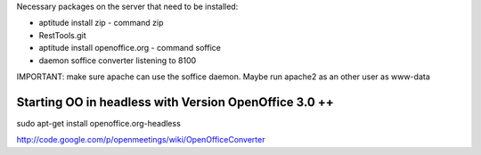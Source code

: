 Necessary packages on the server that need to be installed:

* aptitude install zip - command zip
* RestTools.git
* aptitude install openoffice.org - command soffice
* daemon soffice converter listening to 8100

IMPORTANT: make sure apache can use the soffice daemon. Maybe run apache2 as an other user as www-data


Starting OO in headless with Version OpenOffice 3.0 ++
=========================================================
sudo apt-get install openoffice.org-headless

http://code.google.com/p/openmeetings/wiki/OpenOfficeConverter
